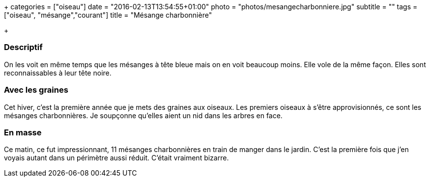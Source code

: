 +++
categories = ["oiseau"]
date = "2016-02-13T13:54:55+01:00"
photo = "photos/mesangecharbonniere.jpg"
subtitle = ""
tags = ["oiseau", "mésange","courant"]
title = "Mésange charbonnière"

+++

=== Descriptif

On les voit en même temps que les mésanges à tête bleue mais on en voit beaucoup moins. Elle vole de la même façon. Elles sont reconnaissables à leur tête noire.

=== Avec les graines

Cet hiver, c'est la première année que je mets des graines aux oiseaux. Les premiers oiseaux à s'être approvisionnés, ce sont les mésanges charbonnières. Je soupçonne qu'elles aient un nid dans les arbres en face.

=== En masse

Ce matin, ce fut impressionnant, 11 mésanges charbonnières en train de manger dans le jardin. C'est la première fois que j'en voyais autant dans un périmètre aussi réduit. C'était vraiment bizarre.
